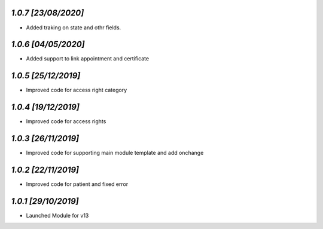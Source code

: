 `1.0.7                                                        [23/08/2020]`
***************************************************************************
- Added traking on state and othr fields.

`1.0.6                                                       [04/05/2020]`
***************************************************************************
- Added support to link appointment and certificate

`1.0.5                                                        [25/12/2019]`
***************************************************************************
- Improved code for access right category

`1.0.4                                                        [19/12/2019]`
***************************************************************************
- Improved code for access rights

`1.0.3                                                        [26/11/2019]`
***************************************************************************
- Improved code for supporting main module template and add onchange

`1.0.2                                                        [22/11/2019]`
***************************************************************************
- Improved code for patient and fixed error

`1.0.1                                                        [29/10/2019]`
***************************************************************************
- Launched Module for v13